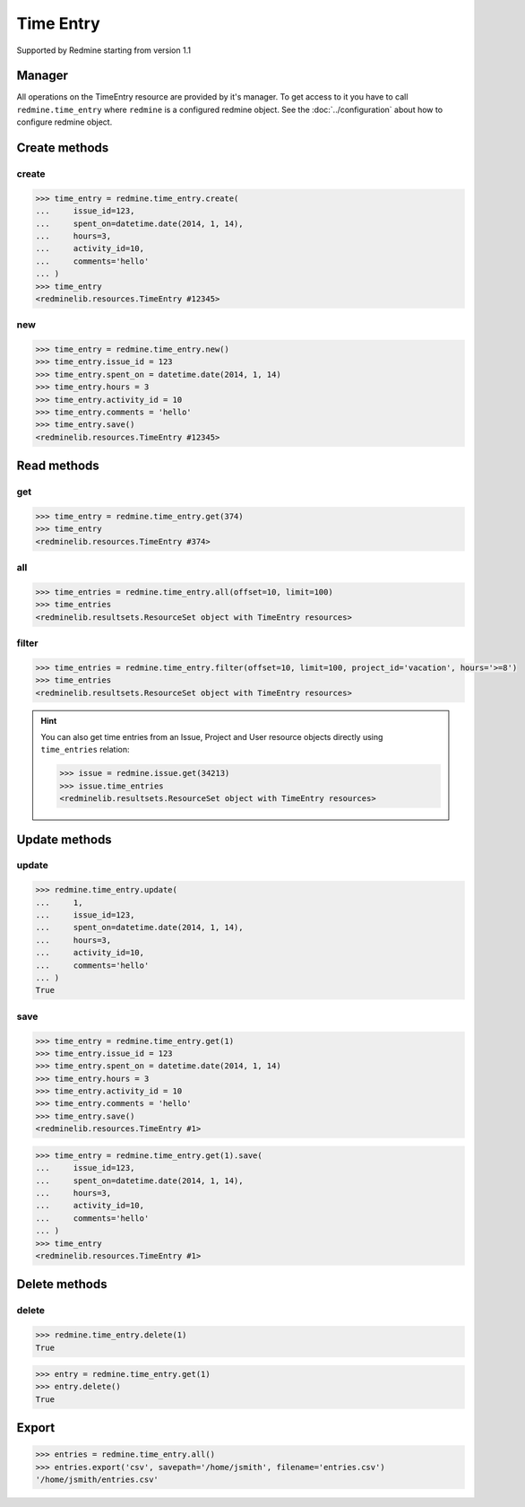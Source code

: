 Time Entry
==========

Supported by Redmine starting from version 1.1

Manager
-------

All operations on the TimeEntry resource are provided by it's manager. To get access
to it you have to call ``redmine.time_entry`` where ``redmine`` is a configured redmine
object. See the :doc:`../configuration` about how to configure redmine object.

Create methods
--------------

create
++++++

.. py:method:: create(**fields)
   :module: redminelib.managers.ResourceManager
   :noindex:

   Creates new TimeEntry resource with given fields and saves it to the Redmine.

   :param int issue_id or project_id: (required). The issue id or project id to log time on.
   :param hours: (required). The number of spent hours.
   :type hours: int or float
   :param spent_on: (optional). The date the time was spent (current date if not set).
   :type spent_on: string or date object
   :param int activity_id: (optional). The id of the time activity. This parameter is required unless
    a default activity is defined in Redmine. Available activity ids can be retrieved per project
    using ``include=['time_entry_activities']``, requires Redmine >= 3.4.0.
   :param string comments: (optional). Short description for the entry (255 characters max).
   :return: :ref:`Resource` object

.. code-block:: python

   >>> time_entry = redmine.time_entry.create(
   ...     issue_id=123,
   ...     spent_on=datetime.date(2014, 1, 14),
   ...     hours=3,
   ...     activity_id=10,
   ...     comments='hello'
   ... )
   >>> time_entry
   <redminelib.resources.TimeEntry #12345>

new
+++

.. py:method:: new()
   :module: redminelib.managers.ResourceManager
   :noindex:

   Creates new empty TimeEntry resource but saves it to the Redmine only when ``save()`` is called, also
   calls ``pre_create()`` and ``post_create()`` methods of the :ref:`Resource` object. Valid attributes
   are the same as for ``create()`` method above.bove.

   :return: :ref:`Resource` object

.. code-block:: python

   >>> time_entry = redmine.time_entry.new()
   >>> time_entry.issue_id = 123
   >>> time_entry.spent_on = datetime.date(2014, 1, 14)
   >>> time_entry.hours = 3
   >>> time_entry.activity_id = 10
   >>> time_entry.comments = 'hello'
   >>> time_entry.save()
   <redminelib.resources.TimeEntry #12345>

Read methods
------------

get
+++

.. py:method:: get(resource_id)
   :module: redminelib.managers.ResourceManager
   :noindex:

   Returns single TimeEntry resource from Redmine by it's id.

   :param int resource_id: (required). Id of the time entry.
   :return: :ref:`Resource` object

.. code-block:: python

   >>> time_entry = redmine.time_entry.get(374)
   >>> time_entry
   <redminelib.resources.TimeEntry #374>

all
+++

.. py:method:: all(**params)
   :module: redminelib.managers.ResourceManager
   :noindex:

   Returns all TimeEntry resources from Redmine.

   :param int limit: (optional). How much resources to return.
   :param int offset: (optional). Starting from what resource to return the other resources.
   :return: :ref:`ResourceSet` object

.. code-block:: python

   >>> time_entries = redmine.time_entry.all(offset=10, limit=100)
   >>> time_entries
   <redminelib.resultsets.ResourceSet object with TimeEntry resources>

filter
++++++

.. py:method:: filter(**filters)
   :module: redminelib.managers.ResourceManager
   :noindex:

   Returns TimeEntry resources that match the given lookup parameters.

   :param project_id: (optional). Get time entries from the project with given id.
   :type project_id: int or string
   :param int issue_id: (optional). Get time entries from the issue with given id.
   :param int user_id: (optional). Get time entries for the user with given id.
   :param spent_on: (optional). Redmine >= 2.3.0 only. Date when time was spent.
   :type spent_on: string or date object
   :param from_date: (optional). Limit time entries from this date.
   :type from_date: string or date object
   :param to_date: (optional). Limit time entries until this date.
   :type to_date: string or date object
   :param string hours: (optional). Get only time entries that are =, >=, <= hours.
   :param int limit: (optional). How much resources to return.
   :param int offset: (optional). Starting from what resource to return the other resources.
   :return: ResourceSet object

.. code-block:: python

   >>> time_entries = redmine.time_entry.filter(offset=10, limit=100, project_id='vacation', hours='>=8')
   >>> time_entries
   <redminelib.resultsets.ResourceSet object with TimeEntry resources>

.. hint::

   You can also get time entries from an Issue, Project and User resource objects directly
   using ``time_entries`` relation:

   .. code-block:: python

      >>> issue = redmine.issue.get(34213)
      >>> issue.time_entries
      <redminelib.resultsets.ResourceSet object with TimeEntry resources>

Update methods
--------------

update
++++++

.. py:method:: update(resource_id, **fields)
   :module: redminelib.managers.ResourceManager
   :noindex:

   Updates values of given fields of a TimeEntry resource and saves them to the Redmine.

   :param int resource_id: (required). Time entry id.
   :param int issue_id or project_id: (optional). The issue id or project id to log time on.
   :param int hours: (optional). The number of spent hours.
   :param spent_on: (optional). The date the time was spent.
   :type spent_on: string or date object
   :param int activity_id: (optional). The id of the time activity. Available activity ids can
    be retrieved per project using ``include=['time_entry_activities']``, requires Redmine >= 3.4.0.
   :param string comments: (optional). Short description for the entry (255 characters max).
   :return: True

.. code-block:: python

   >>> redmine.time_entry.update(
   ...     1,
   ...     issue_id=123,
   ...     spent_on=datetime.date(2014, 1, 14),
   ...     hours=3,
   ...     activity_id=10,
   ...     comments='hello'
   ... )
   True

save
++++

.. py:method:: save(**attrs)
   :module: redminelib.resources.TimeEntry
   :noindex:

   Saves the current state of a TimeEntry resource to the Redmine. Attrs that
   can be changed are the same as for ``update()`` method above.

   :return: :ref:`Resource` object

.. code-block:: python

   >>> time_entry = redmine.time_entry.get(1)
   >>> time_entry.issue_id = 123
   >>> time_entry.spent_on = datetime.date(2014, 1, 14)
   >>> time_entry.hours = 3
   >>> time_entry.activity_id = 10
   >>> time_entry.comments = 'hello'
   >>> time_entry.save()
   <redminelib.resources.TimeEntry #1>

.. versionadded:: 2.1.0 Alternative syntax was introduced.

.. code-block:: python

   >>> time_entry = redmine.time_entry.get(1).save(
   ...     issue_id=123,
   ...     spent_on=datetime.date(2014, 1, 14),
   ...     hours=3,
   ...     activity_id=10,
   ...     comments='hello'
   ... )
   >>> time_entry
   <redminelib.resources.TimeEntry #1>

Delete methods
--------------

delete
++++++

.. py:method:: delete(resource_id)
   :module: redminelib.managers.ResourceManager
   :noindex:

   Deletes single TimeEntry resource from Redmine by it's id.

   :param int resource_id: (required). Time entry id.
   :return: True

.. code-block:: python

   >>> redmine.time_entry.delete(1)
   True

.. py:method:: delete()
   :module: redminelib.resources.TimeEntry
   :noindex:

   Deletes current TimeEntry resource object from Redmine.

   :return: True

.. code-block:: python

   >>> entry = redmine.time_entry.get(1)
   >>> entry.delete()
   True

Export
------

.. versionadded:: 2.0.0

.. py:method:: export(fmt, savepath=None, filename=None)
   :module: redminelib.resultsets.ResourceSet
   :noindex:

   Exports a resource set of TimeEntry resources in one of the following formats: atom, csv

   :param string fmt: (required). Format to use for export.
   :param string savepath: (optional). Path where to save the file.
   :param string filename: (optional). Name that will be used for the file.
   :return: String or Object

.. code-block:: python

   >>> entries = redmine.time_entry.all()
   >>> entries.export('csv', savepath='/home/jsmith', filename='entries.csv')
   '/home/jsmith/entries.csv'
